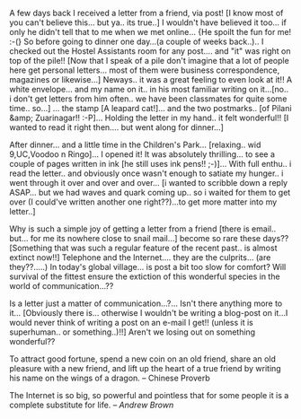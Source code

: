 #+BEGIN_COMMENT
.. title: Long Lost Letters....
.. date: 2007/03/24 01:51:00
.. tags: blab, letter
.. slug: long-lost-letters
#+END_COMMENT




A few days back I received a letter from a friend, via post! [I
know most of you can't believe this... but ya.. its true..] I
wouldn't have believed it too... if only he didn't tell that to me
when we met online... {He spoilt the fun for me! :-(} So before
going to dinner one day...(a couple of weeks back..).. I checked
out the Hostel Assistants room for any post.... and "it" was right
on top of the pile!! [Now that I speak of a pile don't imagine
that a lot of people here get personal letters... most of them
were business correspondence, magazines or likewise...]
Neways.. it was a great feeling to even look at it!! A white
envelope... and my name on it.. in his most familiar writing on
it...[no.. i don't get letters from him often.. we have been
classmates for quite some time.. so...] ... the stamp [A leapard
cat!]... and the two postmarks.. [of Pilani &amp;
Zuarinagar!! :-P]... Holding the letter in my hand.. it felt
wonderful!! [I wanted to read it right then.... but went along for
dinner...]

After dinner... and a little time in the Children's
Park... [relaxing.. wid 9,UC,Voodoo n Ringo]... I opened it! It
was absolutely thrilling... to see a couple of pages written in
ink [he still uses ink pens!! ;-)]... With full enthu.. i read the
letter.. and obviously once wasn't enough to satiate my hunger.. i
went through it over and over and over... [i wanted to scribble
down a reply ASAP... but we had waves and quark coming up.. so i
waited for them to get over (I could've written another one
right??)...to get more matter into my letter..]

Why is such a simple joy of getting a letter from a friend [there
is email.. but... for me its nowhere close to snail mail...]
become so rare these days?? [Something that was such a regular
feature of the recent past.. is almost extinct now!!] Telephone
and the Internet.... they are the culprits... (are they??.....) In
today's global village... is post a bit too slow for comfort? Will
survival of the fittest ensure the extiction of this wonderful
species in the world of communication...??

Is a letter just a matter of communication...?... Isn't there
anything more to it... [Obviously there is... otherwise I wouldn't
be writing a blog-post on it...I would never think of writing a
post on an e-mail I get!! (unless it is superhuman.. or
something..)!!] Aren't we losing out on something wonderful??

To attract good fortune, spend a new coin on an old friend, share
an old pleasure with a new friend, and lift up the heart of a true
friend by writing his name on the wings of a dragon.  -- Chinese
Proverb

The Internet is so big, so powerful and pointless that for some
people it is a complete substitute for life.  -- /Andrew Brown/
